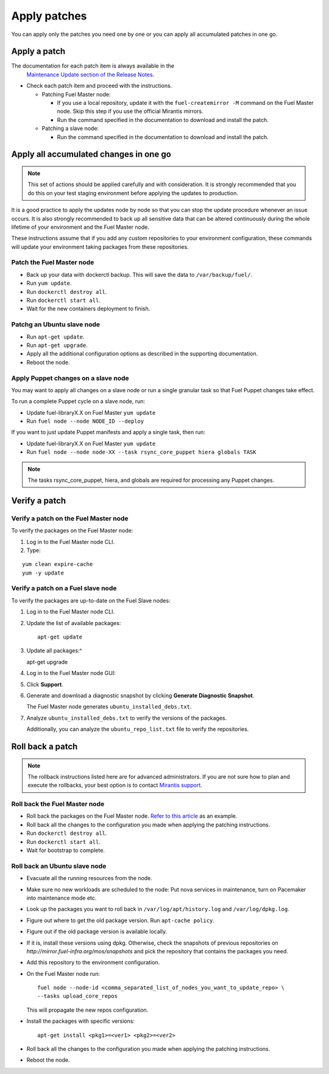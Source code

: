 .. _upgrade_apply_patches:

Apply patches
=============

You can apply only the patches you need one by one or you can
apply all accumulated patches in one go.

Apply a patch
-------------

The documentation for each patch item is always available in the
  `Maintenance Update section of the Release Notes <https://docs.mirantis.com/openstack/fuel/fuel-7.0/release-notes.html#maintenance-updates>`_.
* Check each patch item and proceed with the instructions.

  * Patching Fuel Master node:

    * If you use a local repository, update it with the ``fuel-createmirror -M``
      command on the Fuel Master node. Skip this step if you use the official
      Mirantis mirrors.
    * Run the command specified in the documentation to download and install
      the patch.

  * Patching a slave node:

    * Run the command specified in the documentation to download and
      install the patch.

Apply all accumulated changes in one go
---------------------------------------

.. note::
   This set of actions should be applied carefully and with
   consideration. It is strongly recommended that you do this on your
   test staging environment before applying the updates to production.

It is a good practice to apply the updates node by node so that you can
stop the update procedure whenever an issue occurs. It is also
strongly recommended to back up all sensitive data that can be altered
continuously during the whole lifetime of your environment and
the Fuel Master node.

These instructions assume that if you add any custom repositories to
your environment configuration, these commands will update your
environment taking packages from these repositories.

Patch the Fuel Master node
^^^^^^^^^^^^^^^^^^^^^^^^^^

* Back up your data with dockerctl backup. This will save the data
  to ``/var/backup/fuel/``.
* Run ``yum update``.
* Run ``dockerctl destroy all``.
* Run ``dockerctl start all``.
* Wait for the new containers deployment to finish.

Patchg an Ubuntu slave node
^^^^^^^^^^^^^^^^^^^^^^^^^^^

* Run ``apt-get update``.
* Run ``apt-get upgrade``.
* Apply all the additional configuration options as described in the
  supporting  documentation.
* Reboot the node.

Apply Puppet changes on a slave node
^^^^^^^^^^^^^^^^^^^^^^^^^^^^^^^^^^^^

You may want to apply all changes on a slave node or run a single
granular task so that Fuel Puppet changes take effect.

To run a complete Puppet cycle on a slave node, run:

* Update fuel-libraryX.X on Fuel Master ``yum update``
* Run ``fuel node --node NODE_ID --deploy``

If you want to just update Puppet manifests and apply a single task, then run:

* Update fuel-libraryX.X on Fuel Master ``yum update``
* Run ``fuel node --node node-XX --task rsync_core_puppet hiera globals TASK``

.. note::
   The tasks rsync_core_puppet, hiera, and globals are required for
   processing any Puppet changes.

Verify a patch
--------------

Verify a patch on the Fuel Master node
^^^^^^^^^^^^^^^^^^^^^^^^^^^^^^^^^^^^^^

To verify the packages on the Fuel Master node:

#. Log in to the Fuel Master node CLI.
#. Type:

::

   yum clean expire-cache
   yum -y update

Verify a patch on a Fuel slave node
^^^^^^^^^^^^^^^^^^^^^^^^^^^^^^^^^^^

To verify the packages are up-to-date on the Fuel Slave nodes:

#. Log in to the Fuel Master node CLI.
#. Update the list of available packages::

      apt-get update

#. Update all packages:^

   apt-get upgrade

#. Log in to the Fuel Master node GUI:
#. Click **Support**.
#. Generate and download a diagnostic snapshot by clicking
   **Generate Diagnostic Snapshot**.

   The Fuel Master node generates ``ubuntu_installed_debs.txt``.

#. Analyze ``ubuntu_installed_debs.txt`` to verify the versions of the packages.

   Additionally, you can analyze the ``ubuntu_repo_list.txt`` file to verify
   the repositories.

Roll back a patch
-----------------

.. note::
   The rollback instructions listed here are for advanced administrators.
   If you are not sure how to plan and execute the rollbacks,
   your best option is to contact `Mirantis support <https://www.mirantis.com/services/enterprise-support-services/>`__.



Roll back the Fuel Master node
^^^^^^^^^^^^^^^^^^^^^^^^^^^^^^

* Roll back the packages on the Fuel Master node.
  `Refer to this article <https://access.redhat.com/solutions/64069>`__ as an example.
* Roll back all the changes to the configuration you made when applying
  the patching instructions.
* Run ``dockerctl destroy all``.
* Run ``dockerctl start all``.
* Wait for bootstrap to complete.

Roll back an Ubuntu slave node
^^^^^^^^^^^^^^^^^^^^^^^^^^^^^^

* Evacuate all the running resources from the node.
* Make sure no new workloads are scheduled to the node: Put nova
  services in maintenance, turn on Pacemaker into maintenance mode etc.
* Look up the packages you want to roll back in ``/var/log/apt/history.log``
  and ``/var/log/dpkg.log``.
* Figure out where to get the old package version. Run ``apt-cache policy``.
* Figure out if the old package version is available locally.
* If it is, install these versions using dpkg. Otherwise, check the
  snapshots of previous repositories on
  `http://mirror.fuel-infra.org/mos/snapshots` and pick the
  repository that contains the packages you need.
* Add this repository to the environment configuration.
* On the Fuel Master node run::

    fuel node --node-id <comma_separated_list_of_nodes_you_want_to_update_repo> \
    --tasks upload_core_repos

  This will propagate the new repos configuration.

* Install the packages with specific versions::

     apt-get install <pkg1>=<ver1> <pkg2>=<ver2>

* Roll back all the changes to the configuration you made when applying
  the patching instructions.
* Reboot the node.

